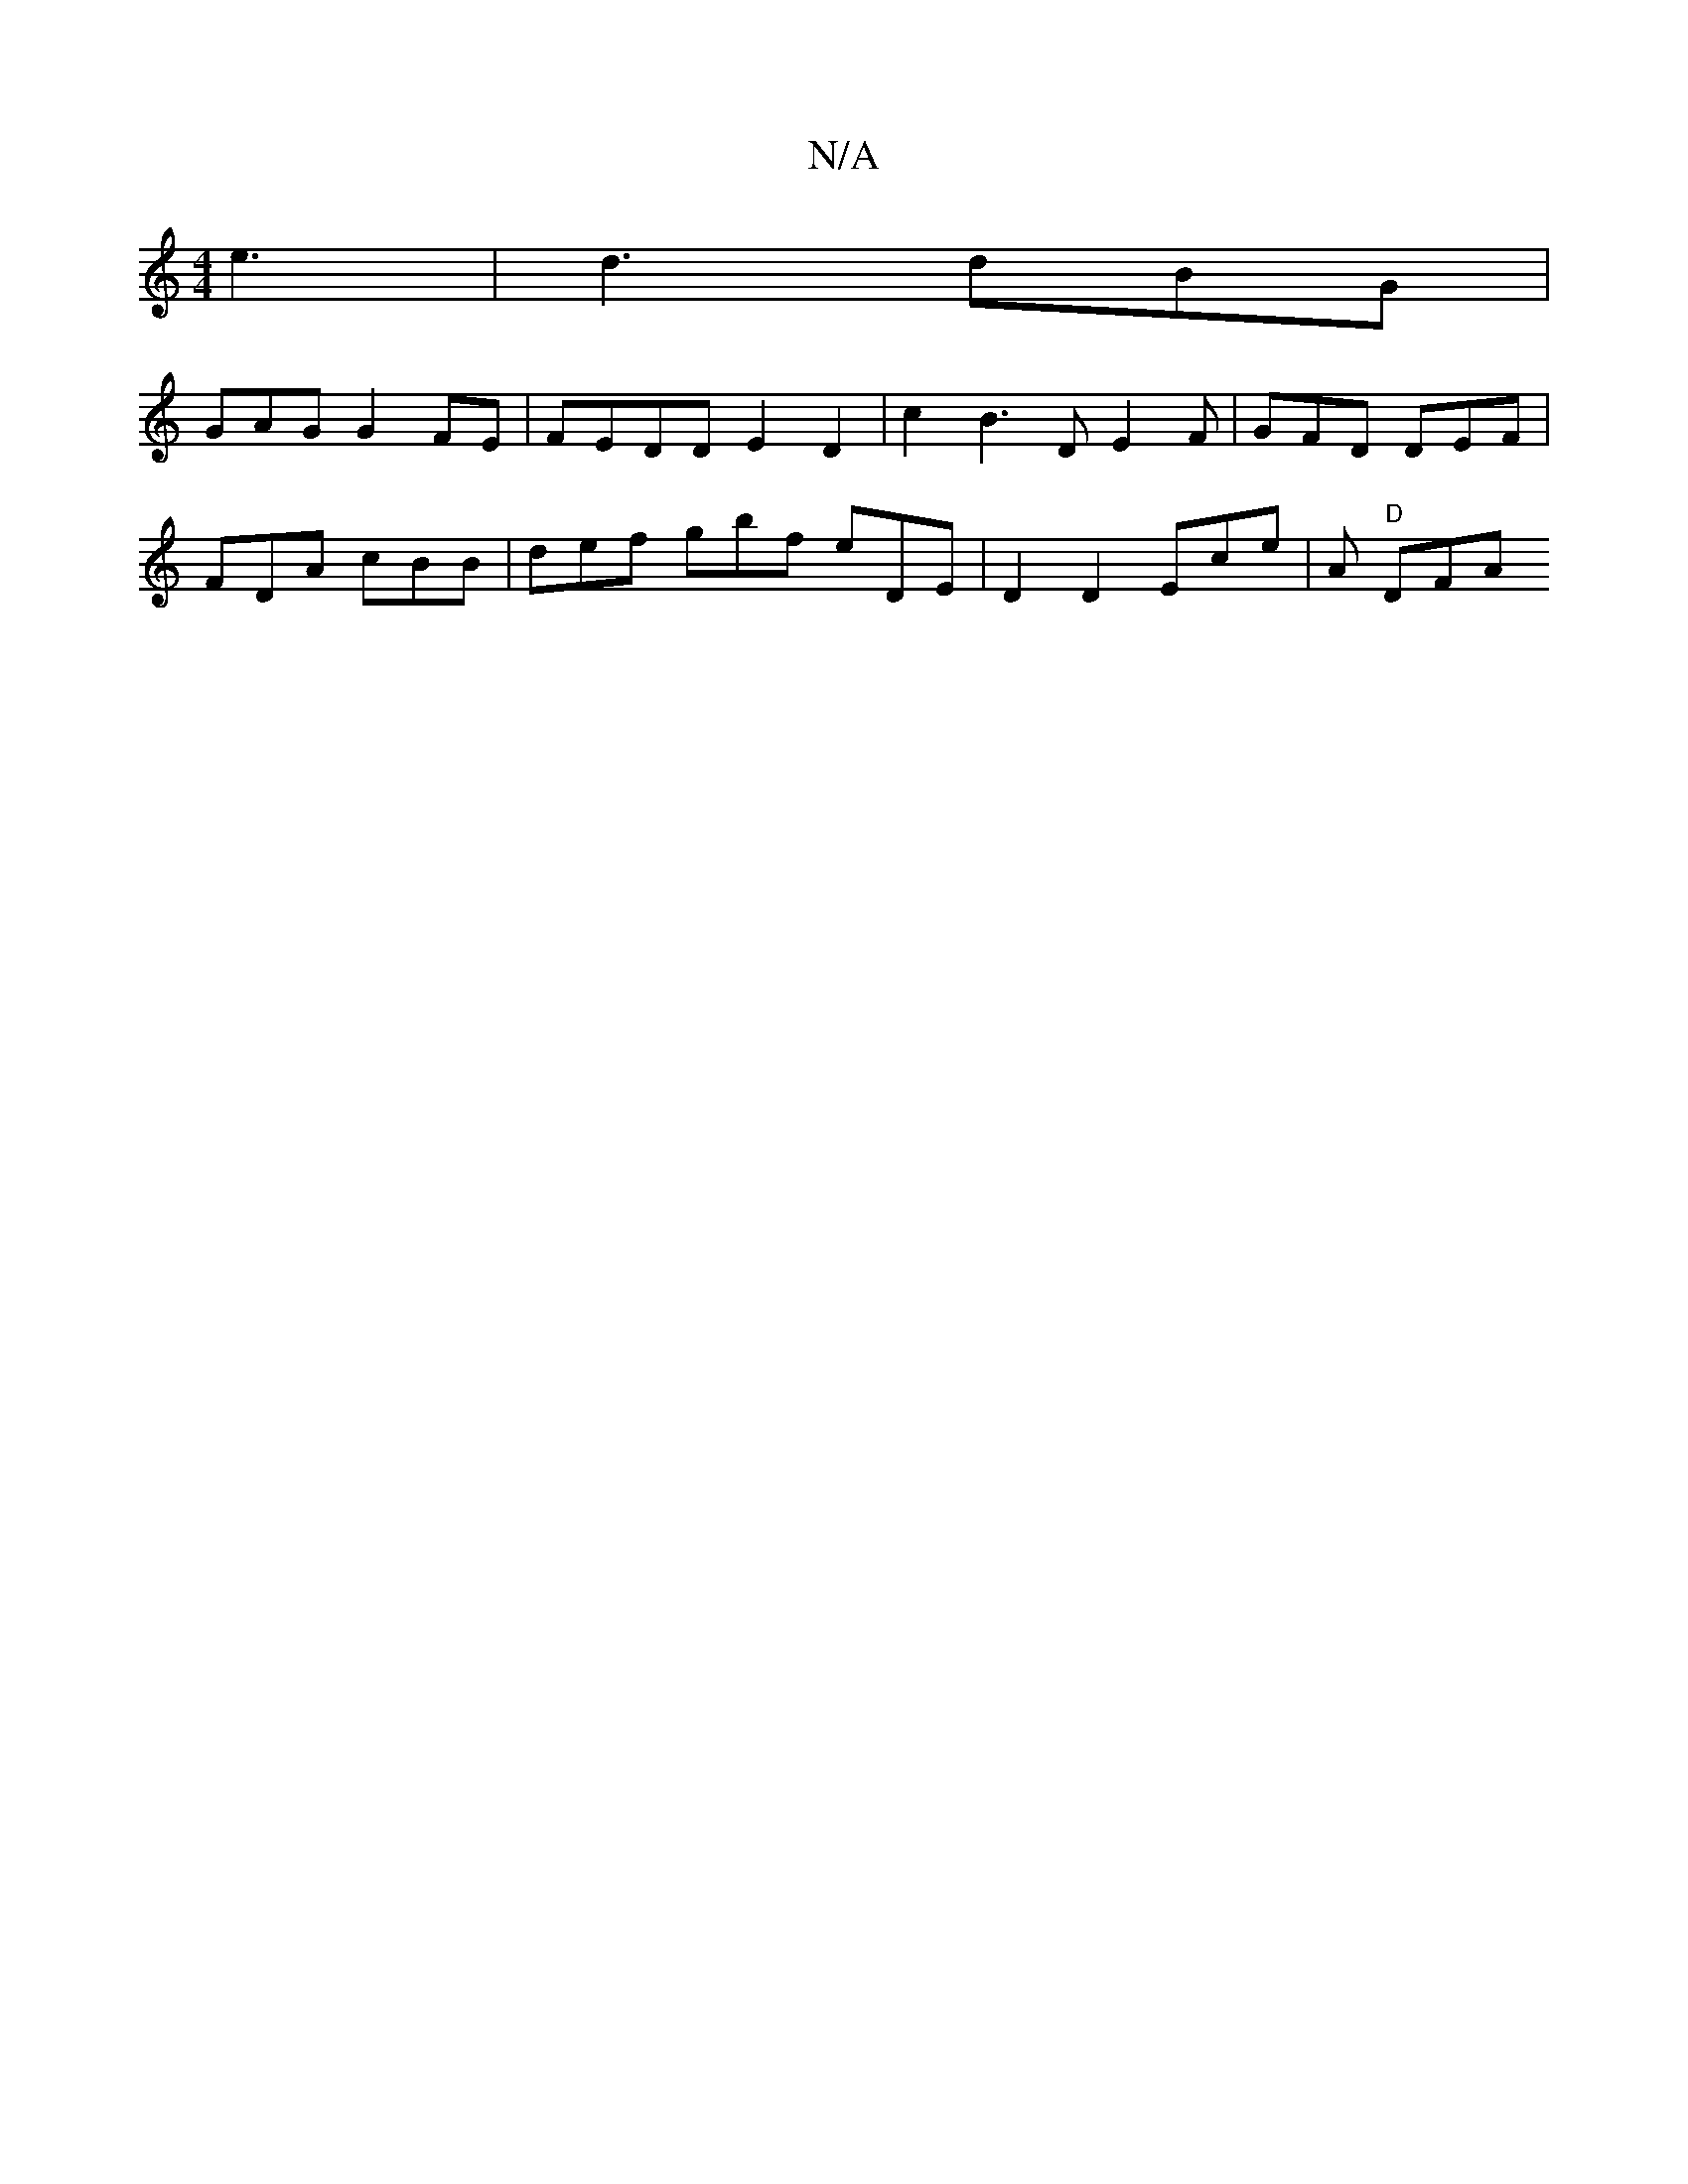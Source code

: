 X:1
T:N/A
M:4/4
R:N/A
K:Cmajor
 e3 | d3 dBG |
GAG G2 FE | FEDD E2 D2 | c2 B3 D E2F|GFD DEF|
FDA cBB | def gbf eDE | D2 D2 Ece|A "D"DFA "CF |]

|: BBBG A2ed | cBAG G2 A2|AFAF A2 F2|
ABA DFE | DED CEE d2B|"G"D2 A D2 :|2 "Am"F2 C/D/ ^